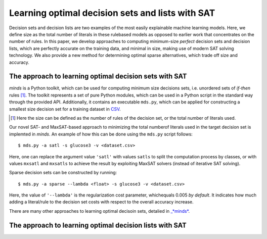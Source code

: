 Learning optimal decision sets and lists with SAT
=============================================================

Decision sets and decision lists are two examples of the most easily explainable machine learning models. Here, we define size as the total number of literals in these rulebased models as opposed to earlier work that concentrates on the number of rules. In this paper, we develop approaches to computing minimum-size *perfect* decision sets and decision lists, which are perfectly accurate on the training data, and minimal in size, making use of modern SAT solving technology. We also provide a new method for determining optimal sparse alternatives, which trade off size and accuracy.


The approach to learning optimal decision sets with SAT
-------------------------------------------------------------

*minds* is a Python toolkit, which can be used for computing minimum size decisions sets, i.e. unordered sets of *if-then* rules [1]_. The toolkit represents a set of pure Python modules, which can be used in a Python script in the standard way through the provided API. Additionally, it contains an executable ``mds.py``, which can be applied for constructing a smallest size decision set for a training dataset in `CSV <https://en.wikipedia.org/wiki/Comma-separated_values>`__.

.. [1] Here the size can be defined as the number of rules of the decision set, or the total number of literals used.

Our novel SAT- and MaxSAT-based approach to minimizing the total numberof literals used in the target decision set is implemted in *minds*. An example of how this can be done using the ``mds.py`` script follows:

::

   $ mds.py -a satl -s glucose3 -v <dataset.csv>

Here, one can replace the argument value ``'satl'`` with values ``satls`` to split the computation process by classes, or with values ``mxsatl`` and ``mxsatls`` to achieve the result by exploiting MaxSAT solvers (instead of iterative SAT solving).

Sparse decision sets can be constructed by running:

::

   $ mds.py -a sparse --lambda <float> -s glucose3 -v <dataset.csv>

Here, the value of ``'--lambda'`` is the regularization cost parameter, whichequals 0.005 *by default*. It indicates how much adding a literal/rule to the decision set costs with respect to the overall accuracy increase.

There are many other approaches to learning optimal decisoin sets, detalied in `_*minds* <https://github.com/alexeyignatiev/minds>`__.


The approach to learning optimal decision lists with SAT
-------------------------------------------------------------
